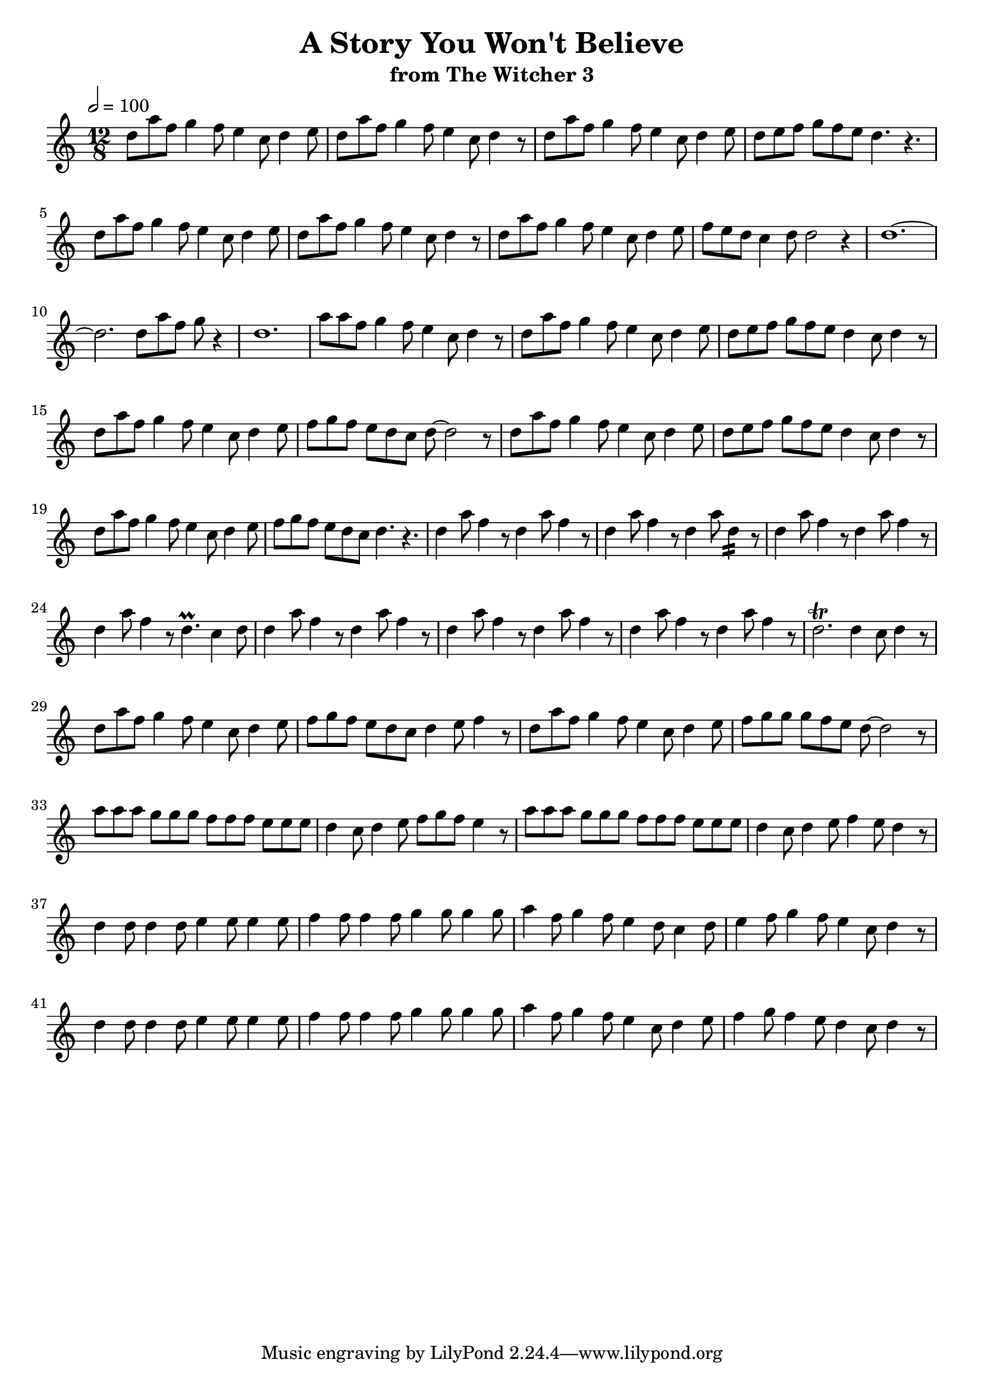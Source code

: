 \version "2.24.2"
\language english

\header {
  title = "A Story You Won't Believe"
  subtitle = "from The Witcher 3"
}

core = {
  d8 a' f g4 f8 e4 c8 d4
}

bump = {
  d8 e f g f e d4 c8 d4
}

spike = {
  d4 a'8 f4 r8
}

music = {
  \clef treble
  \time 12/8
  \tempo 2 = 100
  \key c \major

  \relative c'' {
    \core e8 |
    \core r8 |
    \core e8 |
    d8 e f g f e d4. r4. |
    \core e8 |
    \core r8 |
    \core e8 |
    f8 e d c4 d8 d2 r4 |
    d1.~ |
    d2. d8 a' f g r4 |
    d1. |
    a'8 a f g4 f8 e4 c8 d4 r8 |
    \core e8 |
    \bump r8 |
    \core e8 |
    f8 g f e d c d~d2 r8 |
    \core e8 |
    \bump r8 |
    \core e8 |
    f8 g f e d c d4. r4. |
    \repeat unfold 3 { \spike }
    d4 a'8 d,4:16 r8 |
    \repeat unfold 3 { \spike }
    d4. \prall c4 d8 |
    \repeat unfold 6 { \spike }
    d2. \trill d4 c8 d4 r8 |
    \core e8 |
    f8 g f e d c d4 e8 f4 r8 |
    \core e8 |
    f8 g g g f e d~ d2 r8 |

    \repeat unfold 2 {
      a'8 a a g g g f f f e e e |
      d4 c8 d4 e8 
      \alternative {
        {f8 g f e4 r8 }
        {f4 e8 d4 r8}
      }
    }

    \repeat unfold 2 {
      d4 d8 d4 d8 e4 e8 e4 e8 |
      f4 f8 f4 f8 g4 g8 g4 g8 |
      a4 f8 g4 f8 e4
      \alternative {
        {
          d8 c4 d8 |
          e4 f8 g4 f8 e4 c8 d4 r8 |
        }
        {
          c8 d4 e8 |
          f4 g8 f4 e8 d4 c8 d4 r8 |
        }
      }
    }
  }

}

\score {
  \music
  \layout { indent = 0.0 }
}
\score {
  \unfoldRepeats {
    \music
  }
  \midi {}
}

